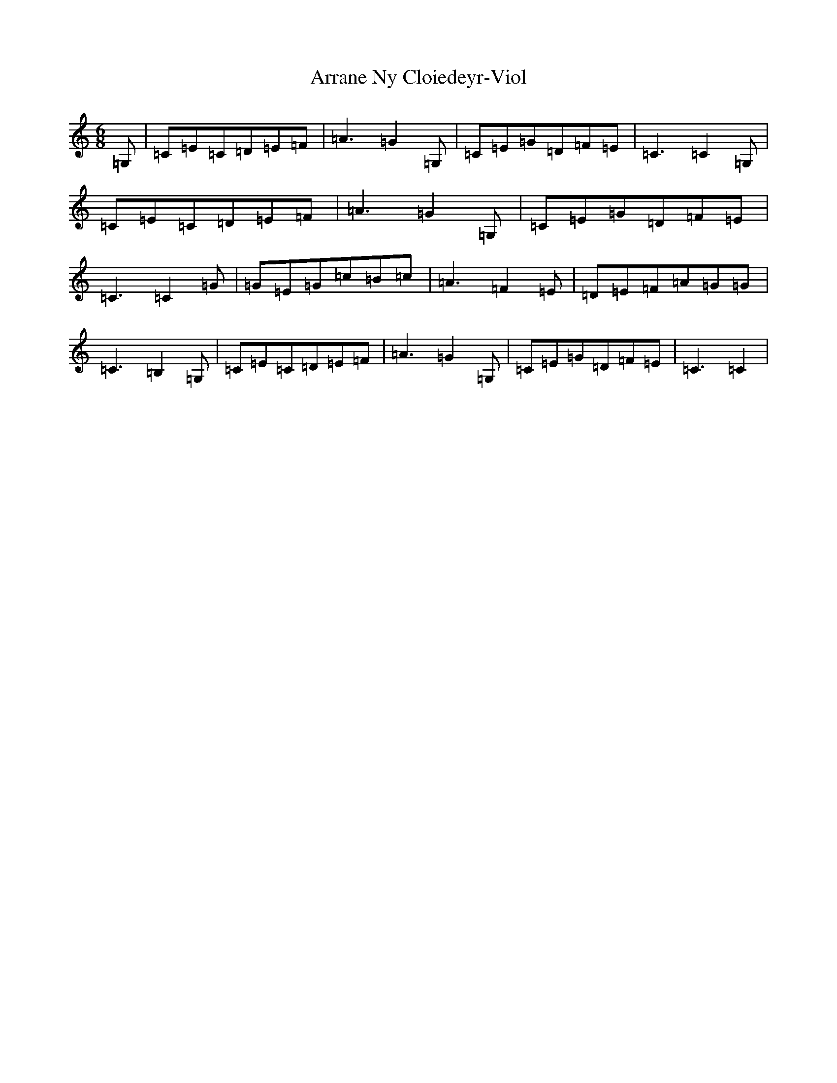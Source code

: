 X: 955
T: Arrane Ny Cloiedeyr-Viol
S: https://thesession.org/tunes/12898#setting22074
R: jig
M:6/8
L:1/8
K: C Major
=G,|=C=E=C=D=E=F|=A3=G2=G,|=C=E=G=D=F=E|=C3=C2=G,|=C=E=C=D=E=F|=A3=G2=G,|=C=E=G=D=F=E|=C3=C2=G|=G=E=G=c=B=c|=A3=F2=E|=D=E=F=A=G=G|=C3=B,2=G,|=C=E=C=D=E=F|=A3=G2=G,|=C=E=G=D=F=E|=C3=C2|